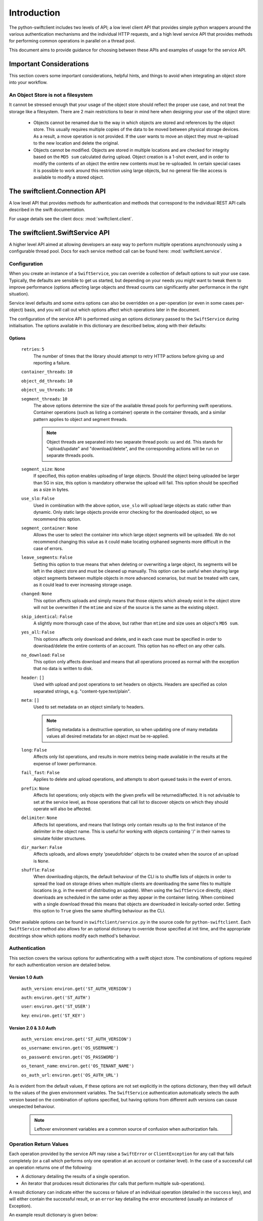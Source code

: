 ============
Introduction
============

The python-swiftclient includes two levels of API; a low level client API that
provides simple python wrappers around the various authentication mechanisms
and the individual HTTP requests, and a high level service API that provides
methods for performing common operations in parallel on a thread pool.

This document aims to provide guidance for choosing between these APIs and
examples of usage for the service API.

------------------------
Important Considerations
------------------------

This section covers some important considerations, helpful hints, and things
to avoid when integrating an object store into your workflow.

An Object Store is not a filesystem
-----------------------------------

It cannot be stressed enough that your usage of the object store should reflect
the proper use case, and not treat the storage like a filesystem. There are 2
main restrictions to bear in mind here when designing your use of the object
store:

    * Objects cannot be renamed due to the way in which objects are stored and
      references by the object store. This usually requires multiple copies of
      the data to be moved between physical storage devices.
      As a result, a move operation is not provided. If the user wants to move an
      object they must re-upload to the new location and delete the
      original.
    * Objects cannot be modified. Objects are stored in multiple locations and are
      checked for integrity based on the ``MD5 sum`` calculated during upload.
      Object creation is a 1-shot event, and in order to modify the contents of an
      object the entire new contents must be re-uploaded. In certain special cases
      it is possible to work around this restriction using large objects, but no
      general file-like access is available to modify a stored object.

------------------------------
The swiftclient.Connection API
------------------------------

A low level API that provides methods for authentication and methods that
correspond to the individual REST API calls described in the swift
documentation.

For usage details see the client docs: :mod:`swiftclient.client`.

--------------------------------
The swiftclient.SwiftService API
--------------------------------

A higher level API aimed at allowing developers an easy way to perform multiple
operations asynchronously using a configurable thread pool. Docs for each
service method call can be found here: :mod:`swiftclient.service`.

Configuration
-------------

When you create an instance of a ``SwiftService``, you can override a collection
of default options to suit your use case. Typically, the defaults are sensible to
get us started, but depending on your needs you might want to tweak them to
improve performance (options affecting large objects and thread counts can
significantly alter performance in the right situation).

Service level defaults and some extra options can also be overridden on a
per-operation (or even in some cases per-object) basis, and you will call out
which options affect which operations later in the document.

The configuration of the service API is performed using an options dictionary
passed to the ``SwiftService`` during initialisation. The options available
in this dictionary are described below, along with their defaults:

Options
~~~~~~~

    ``retries``: ``5``
        The number of times that the library should attempt to retry HTTP
        actions before giving up and reporting a failure.

    ``container_threads``: ``10``

    ``object_dd_threads``: ``10``

    ``object_uu_threads``: ``10``

    ``segment_threads``: ``10``
        The above options determine the size of the available thread pools for
        performing swift operations. Container operations (such as listing a
        container) operate in the container threads, and a similar pattern
        applies to object and segment threads.

        .. note::

           Object threads are separated into two separate thread pools:
           ``uu`` and ``dd``. This stands for "upload/update" and "download/delete",
           and the corresponding actions will be run on separate threads pools.

    ``segment_size``: ``None``
        If specified, this option enables uploading of large objects. Should the
        object being uploaded be larger than 5G in size, this option is
        mandatory otherwise the upload will fail. This option should be
        specified as a size in bytes.

    ``use_slo``: ``False``
        Used in combination with the above option, ``use_slo`` will upload large
        objects as static rather than dynamic. Only static large objects provide
        error checking for the downloaded object, so we recommend this option.

    ``segment_container``: ``None``
        Allows the user to select the container into which large object segments
        will be uploaded. We do not recommend changing this value as it could make
        locating orphaned segments more difficult in the case of errors.

    ``leave_segments``: ``False``
        Setting this option to true means that when deleting or overwriting a large
        object, its segments will be left in the object store and must be cleaned
        up manually. This option can be useful when sharing large object segments
        between multiple objects in more advanced scenarios, but must be treated
        with care, as it could lead to ever increasing storage usage.

    ``changed``: ``None``
        This option affects uploads and simply means that those objects which
        already exist in the object store will not be overwritten if the ``mtime``
        and size of the source is the same as the existing object.

    ``skip_identical``: ``False``
        A slightly more thorough case of the above, but rather than ``mtime`` and size
        uses an object's ``MD5 sum``.

    ``yes_all``: ``False``
        This options affects only download and delete, and in each case must be
        specified in order to download/delete the entire contents of an account.
        This option has no effect on any other calls.

    ``no_download``: ``False``
        This option only affects download and means that all operations proceed as
        normal with the exception that no data is written to disk.

    ``header``: ``[]``
        Used with upload and post operations to set headers on objects. Headers
        are specified as colon separated strings, e.g. "content-type:text/plain".

    ``meta``: ``[]``
        Used to set metadata on an object similarly to headers.

        .. note::
           Setting metadata is a destructive operation, so when updating one
           of many metadata values all desired metadata for an object must be re-applied.

    ``long``: ``False``
        Affects only list operations, and results in more metrics being made
        available in the results at the expense of lower performance.

    ``fail_fast``: ``False``
        Applies to delete and upload operations, and attempts to abort queued
        tasks in the event of errors.

    ``prefix``: ``None``
        Affects list operations; only objects with the given prefix will be
        returned/affected. It is not advisable to set at the service level, as
        those operations that call list to discover objects on which they should
        operate will also be affected.

    ``delimiter``: ``None``
        Affects list operations, and means that listings only contain results up
        to the first instance of the delimiter in the object name. This is useful
        for working with objects containing '/' in their names to simulate folder
        structures.

    ``dir_marker``: ``False``
        Affects uploads, and allows empty 'pseudofolder' objects to be created
        when the source of an upload is ``None``.

    ``shuffle``: ``False``
        When downloading objects, the default behaviour of the CLI is to shuffle
        lists of objects in order to spread the load on storage drives when multiple
        clients are downloading the same files to multiple locations (e.g. in the
        event of distributing an update). When using the ``SwiftService`` directly,
        object downloads are scheduled in the same order as they appear in the container
        listing. When combined with a single download thread this means that objects
        are downloaded in lexically-sorted order. Setting this option to ``True``
        gives the same shuffling behaviour as the CLI.

Other available options can be found in ``swiftclient/service.py`` in the
source code for ``python-swiftclient``. Each ``SwiftService`` method also allows
for an optional dictionary to override those specified at init time, and the
appropriate docstrings show which options modify each method's behaviour.

Authentication
--------------

This section covers the various options for authenticating with a swift
object store. The combinations of options required for each authentication
version are detailed below.

Version 1.0 Auth
~~~~~~~~~~~~~~~~

    ``auth_version``: ``environ.get('ST_AUTH_VERSION')``

    ``auth``: ``environ.get('ST_AUTH')``

    ``user``: ``environ.get('ST_USER')``

    ``key``: ``environ.get('ST_KEY')``


Version 2.0 & 3.0 Auth
~~~~~~~~~~~~~~~~~~~~~~

    ``auth_version``: ``environ.get('ST_AUTH_VERSION')``

    ``os_username``: ``environ.get('OS_USERNAME')``

    ``os_password``: ``environ.get('OS_PASSWORD')``

    ``os_tenant_name``: ``environ.get('OS_TENANT_NAME')``

    ``os_auth_url``: ``environ.get('OS_AUTH_URL')``

As is evident from the default values, if these options are not set explicitly
in the options dictionary, then they will default to the values of the given
environment variables. The ``SwiftService`` authentication automatically selects
the auth version based on the combination of options specified, but
having options from different auth versions can cause unexpected behaviour.

  .. note::

     Leftover environment variables are a common source of confusion when
     authorization fails.

Operation Return Values
-----------------------

Each operation provided by the service API may raise a ``SwiftError`` or
``ClientException`` for any call that fails completely (or a call which
performs only one operation at an account or container level). In the case of a
successful call an operation returns one of the following:

* A dictionary detailing the results of a single operation.
* An iterator that produces result dictionaries (for calls that perform
  multiple sub-operations).

A result dictionary can indicate either the success or failure of an individual
operation (detailed in the ``success`` key), and will either contain the
successful result, or an ``error`` key detailing the error encountered
(usually an instance of Exception).

An example result dictionary is given below:

.. code-block:: python

    result = {
        'action': 'download_object',
        'success': True,
        'container': container,
        'object': obj,
        'path': path,
        'start_time': start_time,
        'finish_time': finish_time,
        'headers_receipt': headers_receipt,
        'auth_end_time': conn.auth_end_time,
        'read_length': bytes_read,
        'attempts': conn.attempts
    }

All the possible ``action`` values are detailed below:

.. code-block:: python

    [
        'stat_account',
        'stat_container',
        'stat_object',
        'post_account',
        'post_container',
        'post_object',
        'list_part',          # list yields zero or more 'list_part' results
        'download_object',
        'create_container',   # from upload
        'create_dir_marker',  # from upload
        'upload_object',
        'upload_segment',
        'delete_container',
        'delete_object',
        'delete_segment',     # from delete_object operations
        'capabilities',
    ]

Stat
----

Stat can be called against an account, a container, or a list of objects to
get account stats, container stats or information about the given objects. In
the first two cases a dictionary is returned containing the results of the
operation, and in the case of a list of object names being supplied, an
iterator over the results generated for each object is returned.

Information returned includes the amount of data used by the given
object/container/account and any headers or metadata set (this includes
user set data as well as content-type and modification times).

See :mod:`swiftclient.service.SwiftService.stat` for docs generated from the
method docstring.

Valid calls for this method are as follows:

 * ``stat([options])``: Returns stats for the configured account.
 * ``stat(<container>, [options])``: Returns stats for the given container.
 * ``stat(<container>, <object_list>, [options])``: Returns stats for each
   of the given objects in the the given container (through the returned
   iterator).

Results from stat are dictionaries indicating the success or failure of each
operation. In the case of a successful stat against an account or container,
the method returns immediately with one of the following results:

.. code-block:: python

    {
        'action': 'stat_account',
        'success': True,
        'items': items,
        'headers': headers
    }

.. code-block:: python

    {
        'action': 'stat_container',
        'container': <container>,
        'success': True,
        'items': items,
        'headers': headers
    }

In the case of stat called against a list of objects, the method returns a
generator that returns the results of individual object stat operations as they
are performed on the thread pool:

.. code-block:: python

    {
        'action': 'stat_object',
        'object': <object_name>,
        'container': <container>,
        'success': True,
        'items': items,
        'headers': headers
    }

In the case of a failure the dictionary returned will indicate that the
operation was not successful, and will include the keys below:

.. code-block:: python

    {
        'action': <'stat_object'|'stat_container'|'stat_account'>,
        'object': <'object_name'>,      # Only for stat with objects list
        'container': <container>,       # Only for stat with objects list or container
        'success': False,
        'error': <error>,
        'traceback': <trace>,
        'error_timestamp': <timestamp>
    }

Example
~~~~~~~

The code below demonstrates the use of ``stat`` to retrieve the headers for a
given list of objects in a container using 20 threads. The code creates a
mapping from object name to headers.

.. code-block:: python

    import logging

    from swiftclient.service import SwiftService

    logger = logging.getLogger()
    _opts = {'object_dd_threads': 20}
    with SwiftService(options=_opts) as swift:
        container = 'container1'
        objects = [ 'object_%s' % n for n in range(0,100) ]
        header_data = {}
        stats_it = swift.stat(container=container, objects=objects)
        for stat_res in stats_it:
            if stat_res['success']:
                header_data[stat_res['object']] = stat_res['headers']
            else:
                logger.error(
                    'Failed to retrieve stats for %s' % stat_res['object']
                )

List
----

List can be called against an account or a container to retrieve the containers
or objects contained within them. Each call returns an iterator that returns
pages of results (by default, up to 10000 results in each page).

See :mod:`swiftclient.service.SwiftService.list` for docs generated from the
method docstring.

If the given container or account does not exist, the list method will raise
a ``SwiftError``, but for all other success/failures a dictionary is returned.
Each successfully listed page returns a dictionary as described below:

.. code-block:: python

    {
        'action': <'list_account_part'|'list_container_part'>,
        'container': <container>,      # Only for listing a container
        'prefix': <prefix>,            # The prefix of returned objects/containers
        'success': True,
        'listing': [Item],             # A list of results
                                       # (only in the event of success)
        'marker': <marker>             # The last item name in the list
                                       # (only in the event of success)
    }

Where an item contains the following keys:

.. code-block:: python

    {
        'name': <name>,
        'bytes': 10485760,
        'last_modified': '2014-12-11T12:02:38.774540',
        'hash': 'fb938269cbeabe4c234e1127bbd3b74a',
        'content_type': 'application/octet-stream',
        'meta': <metadata>    # Full metadata listing from stat'ing each object
                              # this key only exists if 'long' is specified in options
    }

Any failure listing an account or container that exists will return a failure
dictionary as described below:

.. code-block:: python

    {
        'action': <'list_account_part'|'list_container_part'>,,
        'container': container,         # Only for listing a container
        'prefix': options['prefix'],
        'success': success,
        'marker': marker,
        'error': error,
        'traceback': <trace>,
        'error_timestamp': <timestamp>
    }

Example
~~~~~~~

The code below demonstrates the use of ``list`` to list all items in a
container that are over 10MiB in size:

.. code-block:: python

    container = 'example_container'
    minimum_size = 10*1024**2
    with SwiftService() as swift:
        try:
            stats_parts_gen = swift.list(container=container)
            for stats in stats_parts_gen:
                if stats["success"]:
                    for item in stats["listing"]:
                        i_size = int(item["bytes"])
                        if i_size > minimum_size:
                            i_name = item["name"]
                            i_etag = item["hash"]
                            print(
                                "%s [size: %s] [etag: %s]" %
                                (i_name, i_size, i_etag)
                            )
                else:
                    raise stats["error"]
        except SwiftError as e:
            output_manager.error(e.value)

Post
----

Post can be called against an account, container or list of objects in order to
update the metadata attached to the given items. Each element of the object list
may be a plain string of the object name, or a ``SwiftPostObject`` that
allows finer control over the options applied to each of the individual post
operations. In the first two cases a single dictionary is returned containing the
results of the operation, and in the case of a list of objects being supplied,
an iterator over the results generated for each object post is returned. If the
given container or account does not exist, the ``post`` method will raise a
``SwiftError``.

When a string is given for the object name, the options

Successful metadata update results are dictionaries as described below:

.. code-block:: python

    {
        'action': <'post_account'|<'post_container'>|'post_object'>,
        'success': True,
        'container': <container>,
        'object': <object>,
        'headers': {},
        'response_dict': <HTTP response details>
    }

.. note::
    Updating user metadata keys will not only add any specified keys, but
    will also remove user metadata that has previously been set. This means
    that each time user metadata is updated, the complete set of desired
    key-value pairs must be specified.

Example
~~~~~~~

.. Do we want to hide this section until it is complete?

TBD

Download
--------

.. Do we want to hide this section until it is complete?

TBD

Example
~~~~~~~

.. Do we want to hide this section until it is complete?

TBD

Upload
------

Upload is always called against an account and container and with a list of
objects to upload. Each element of the object list may be a plain string
detailing the path of the object to upload, or a ``SwiftUploadObject`` that
allows finer control over some aspects of the individual operations.

When a simple string is supplied to specify a file to upload, the name of the
object uploaded is the full path of the specified file and the options used for
the upload are those supplied to the call to ``upload``.

Constructing a ``SwiftUploadObject`` allows the user to supply an object name
for the uploaded file, and modify the options used by ``upload`` at the
granularity of invidivual files.

If the given container or account does not exist, the ``upload`` method will
raise a ``SwiftError``, otherwise an iterator over the results generated for
each object upload is returned.

See :mod:`swiftclient.service.SwiftService.upload` for docs generated from the
method docstring.

For each successfully uploaded object (or object segment), the results returned
by the iterator will be a dictionary as described below:

.. code-block:: python

    {
        'action': 'upload_object',
        'container': <container>,
        'object': <object name>,
        'success': True,
        'status': <'uploaded'|'skipped-identical'|'skipped-changed'>,
        'attempts': <attempt count>,
        'response_dict': <HTTP response details>
    }

    {
        'action': 'upload_segment',
        'for_container': <container>,
        'for_object': <object name>,
        'segment_index': <segment_index>,
        'segment_size': <segment_size>,
        'segment_location': <segment_path>
        'segment_etag': <etag>,
        'log_line': <object segment n>
        'success': True,
        'response_dict': <HTTP response details>,
        'attempts': <attempt count>
    }

Any failure uploading an object will return a failure dictionary as described
below:

.. code-block:: python

    {
        'action': 'upload_object',
        'container': <container>,
        'object': <object name>,
        'success': False,
        'attempts': <attempt count>,
        'error': <error>,
        'traceback': <trace>,
        'error_timestamp': <timestamp>,
        'response_dict': <HTTP response details>
    }

    {
        'action': 'upload_segment',
        'for_container': <container>,
        'for_object': <object name>,
        'segment_index': <segment_index>,
        'segment_size': <segment_size>,
        'segment_location': <segment_path>,
        'log_line': <object segment n>,
        'success': False,
        'error': <error>,
        'traceback': <trace>,
        'error_timestamp': <timestamp>,
        'response_dict': <HTTP response details>,
        'attempts': <attempt count>
    }

Example
~~~~~~~

The code below demonstrates the use of ``upload`` to upload all files and
folders in ``/tmp``, and renaming each object by replacing ``/tmp`` in the
object or directory marker names with ``temporary-objects``:

.. code-block:: python

    _opts['object_uu_threads'] = 20
    with SwiftService(options=_opts) as swift, OutputManager() as out_manager:
        try:
            # Collect all the files and folders in '/tmp'
            objs = []
            dir_markers = []
            dir = '/tmp':
                for (_dir, _ds, _fs) in walk(f):
                    if not (_ds + _fs):
                        dir_markers.append(_dir)
                    else:
                        objs.extend([join(_dir, _f) for _f in _fs])

            # Now that we've collected all the required files and dir markers
            # build the ``SwiftUploadObject``s for the call to upload
            objs = [
                SwiftUploadObject(
                    o, object_name=o.replace(
                        '/tmp', 'temporary-objects', 1
                    )
                ) for o in objs
            ]
            dir_markers = [
                SwiftUploadObject(
                    None, object_name=d.replace(
                        '/tmp', 'temporary-objects', 1
                    ), options={'dir_marker': True}
                ) for d in dir_markers
            ]

            # Schedule uploads on the SwiftService thread pool and iterate
            # over the results
            for r in swift.upload(container, objs + dir_markers):
                if r['success']:
                    if 'object' in r:
                        out_manager.print_msg(r['object'])
                    elif 'for_object' in r:
                        out_manager.print_msg(
                            '%s segment %s' % (r['for_object'],
                                               r['segment_index'])
                            )
                else:
                    error = r['error']
                    if r['action'] == "create_container":
                        out_manager.warning(
                            'Warning: failed to create container '
                            "'%s'%s", container, msg
                        )
                    elif r['action'] == "upload_object":
                        out_manager.error(
                            "Failed to upload object %s to container %s: %s" %
                            (container, r['object'], error)
                        )
                    else:
                        out_manager.error("%s" % error)

        except SwiftError as e:
            out_manager.error(e.value)

Delete
------

.. Do we want to hide this section until it is complete?

TBD

Example
~~~~~~~

.. Do we want to hide this section until it is complete?

TBD

Capabilities
------------

.. Do we want to hide this section until it is complete?

TBD

Example
~~~~~~~

.. Do we want to hide this section until it is complete?

TBD

